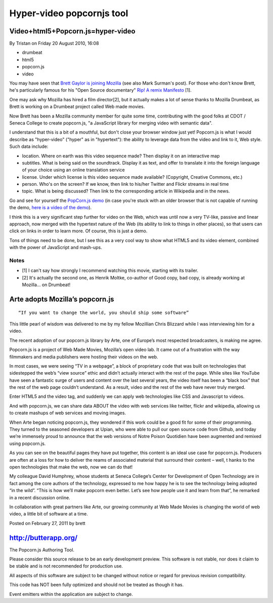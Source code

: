 ﻿

.. index::
   video (popcorn.js)
   video (HTML5)
   

.. _hypervideo_popcorn:

==========================
Hyper-video popcornjs tool
==========================


.. seealso::
 
   - http://popcornjs.org/
   - https://mozillafestival.org/2011/11/05/popcorn-1-0-launches-at-mozilla-festival-with-exclusive-world-premiere/



Video+html5+Popcorn.js=hyper-video
===================================

.. seealso::
 
   - http://standblog.org/blog/post/2010/08/20/Videohtml5Popcorn.jshyper-video


By Tristan on Friday 20 August 2010, 16:08 

- drumbeat
- html5
- popcorn.js
- video

You may have seen that `Brett Gaylor is joining Mozilla`_ (see also Mark Surman's 
post). For those who don't know Brett, he's particularly famous for his "Open 
Source documentary" `Rip! A remix Manifesto`_ [1].

One may ask why Mozilla has hired a film director[2], but it actually makes a 
lot of sense thanks to Mozilla Drumbeat, as Brett is working on a Drumbeat 
project called Web made movies.

Now Brett has been a Mozilla community member for quite some time, contributing 
with the good folks at CDOT / Seneca College to create popcorn.js, "a JavaScript 
library for merging video with semantic data". 

I understand that this is a bit of a mouthful, but don't close your browser 
window just yet! Popcorn.js is what I would describe as "hyper-video" ("hyper" 
as in "hypertext"): the ability to leverage data from the video and link to it, 
Web style. Such data include:

- location. Where on earth was this video sequence made? Then display it on an 
  interactive map
- subtitles. What is being said on the soundtrack. Display it as text, and offer 
  to translate it into the foreign language of your choice using an online 
  translation service
- license. Under which license is this video sequence made available? 
  (Copyright, Creative Commons, etc.)
- person. Who's on the screen? If we know, then link to his/her Twitter and 
  Flickr streams in real time
- topic. What is being discussed? Then link to the corresponding article in 
  Wikipedia and in the news.


Go and see for yourself the `PopCorn.js demo`_ (in case you're stuck with an older 
browser that is not capable of running the demo, `here is a video of the demo`_).

I think this is a very significant step further for video on the Web, which was 
until now a very TV-like, passive and linear approach, now merged with the 
hypertext nature of the Web (its ability to link to things in other places), so 
that users can click on links in order to learn more. Of course, this is just a 
demo. 

Tons of things need to be done, but I see this as a very cool way to show what 
HTML5 and its video element, combined with the power of JavaScript and mash-ups.


.. _`Brett Gaylor is joining Mozilla`: http://brettgaylor.tumblr.com/post/974861748/where-ive-been-where-im-going
.. _`Rip! A remix Manifesto`: http://en.wikipedia.org/wiki/RiP!:_A_Remix_Manifesto
.. _`PopCorn.js demo`: http://webmademovies.etherworks.ca/popcorndemo/
.. _`here is a video of the demo`: http://www.drumbeat.org/content/popcorn-js-semantic-video-demo

Notes
-----

- [1] I can't say how strongly I recommend watching this movie, starting with 
  its trailer.
- [2] It's actually the second one, as Henrik Moltke, co-author of Good copy, 
  bad copy, is already working at Mozilla... on Drumbeat!


Arte adopts Mozilla’s popcorn.js
================================

.. seealso::
 
   - http://webmademovies.org/arte-adopts-mozillas-popcorn-js

::

    “If you want to change the world, you should ship some software”

This little pearl of wisdom was delivered to me by my fellow Mozillian Chris 
Blizzard while I was interviewing him for a video. 

The recent adoption of our popcorn.js library by Arte, one of Europe’s most 
respected broadcasters, is making me agree.

Popcorn.js is a project of Web Made Movies, Mozilla’s open video lab. It came 
out of a frustration with the way filmmakers and media publishers were hosting 
their videos on the web. 

In most cases, we were seeing “TV in a webpage”, a block of proprietary code 
that was built on technologies that sidestepped the web’s “view source” ethic 
and didn’t actually interact with the rest of the page. While sites like YouTube 
have seen a fantastic surge of users and content over the last several years, 
the video itself has been a “black box” that the rest of the web page couldn’t 
understand. As a result, video and the rest of the web have never truly merged.

Enter HTML5 and the video tag, and suddenly we can apply web technologies like 
CSS and Javascript to videos. 

And with popcorn.js, we can share data ABOUT the video with web services like 
twitter, flickr and wikipedia, allowing us to create mashups of web services and 
moving images.

When Arte began noticing popcorn.js, they wondered if this work could be a good 
fit for some of their programming. They turned to the seasoned developers at 
Upian, who were able to pull our open source code from Github, and today we’re 
immensely proud to announce that the web versions of Notre Poison Quotidien have 
been augmented and remixed using popcorn.js.

As you can see on the beautiful pages they have put together, this content is 
an ideal use case for popcorn.js. Producers are often at a loss for how to 
deliver the reams of associated material that surround their content – well, t
hanks to the open technologies that make the web, now we can do that!

My colleague David Humphrey, whose students at Seneca College’s Center for 
Development of Open Technology are in fact among the core authors of the 
technology, expressed to me how happy he is to see the technology being adopted 
“in the wild”. “This is how we’ll make popcorn even better. Let’s see how people 
use it and learn from that”, he remarked in a recent discussion online. 

In collaboration with great partners like Arte, our growing community at Web 
Made Movies is changing the world of web video, a little bit of software at a 
time.

Posted on February 27, 2011 by brett 


http://butterapp.org/
=====================

The Popcorn.js Authoring Tool.

Please consider this source release to be an early development preview. 
This software is not stable, nor does it claim to be stable and is not 
recommended for production use. 

All aspects of this software are subject to be changed without notice or regard 
for previous revision compatibility.

This code has NOT been fully optimized and should not be treated as though it has.

Event emitters within the application are subject to change.
